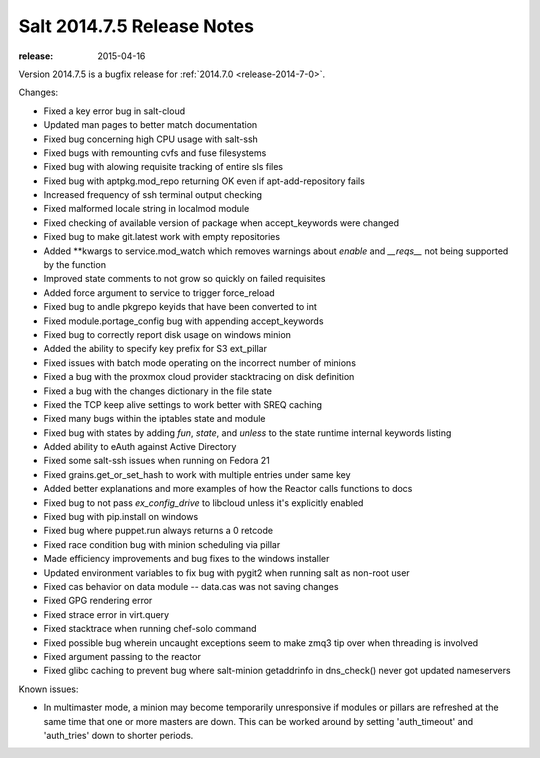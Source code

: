 ===========================
Salt 2014.7.5 Release Notes
===========================

:release: 2015-04-16

Version 2014.7.5 is a bugfix release for :ref:`2014.7.0 <release-2014-7-0>`.

Changes:

- Fixed a key error bug in salt-cloud
- Updated man pages to better match documentation
- Fixed bug concerning high CPU usage with salt-ssh
- Fixed bugs with remounting cvfs and fuse filesystems
- Fixed bug with alowing requisite tracking of entire sls files
- Fixed bug with aptpkg.mod_repo returning OK even if apt-add-repository fails
- Increased frequency of ssh terminal output checking
- Fixed malformed locale string in localmod module
- Fixed checking of available version of package when accept_keywords were changed
- Fixed bug to make git.latest work with empty repositories
- Added \*\*kwargs to service.mod_watch which removes warnings about `enable` and `__reqs__` not being supported by the function
- Improved state comments to not grow so quickly on failed requisites
- Added force argument to service to trigger force_reload
- Fixed bug to andle pkgrepo keyids that have been converted to int
- Fixed module.portage_config bug with appending accept_keywords
- Fixed bug to correctly report disk usage on windows minion
- Added the ability to specify key prefix for S3 ext_pillar
- Fixed issues with batch mode operating on the incorrect number of minions
- Fixed a bug with the proxmox cloud provider stacktracing on disk definition
- Fixed a bug with the changes dictionary in the file state
- Fixed the TCP keep alive settings to work better with SREQ caching
- Fixed many bugs within the iptables state and module
- Fixed bug with states by adding `fun`, `state`, and `unless` to the state runtime internal keywords listing
- Added ability to eAuth against Active Directory
- Fixed some salt-ssh issues when running on Fedora 21
- Fixed grains.get_or_set_hash to work with multiple entries under same key
- Added better explanations and more examples of how the Reactor calls functions to docs
- Fixed bug to not pass `ex_config_drive` to libcloud unless it's explicitly enabled
- Fixed bug with pip.install on windows
- Fixed bug where puppet.run always returns a 0 retcode
- Fixed race condition bug with minion scheduling via pillar
- Made efficiency improvements and bug fixes to the windows installer
- Updated environment variables to fix bug with pygit2 when running salt as non-root user
- Fixed cas behavior on data module -- data.cas was not saving changes
- Fixed GPG rendering error
- Fixed strace error in virt.query
- Fixed stacktrace when running chef-solo command
- Fixed possible bug wherein uncaught exceptions seem to make zmq3 tip over when threading is involved
- Fixed argument passing to the reactor
- Fixed glibc caching to prevent bug where salt-minion getaddrinfo in dns_check() never got updated nameservers

Known issues:

- In multimaster mode, a minion may become temporarily unresponsive
  if modules or pillars are refreshed at the same time that one
  or more masters are down. This can be worked around by setting
  'auth_timeout' and 'auth_tries' down to shorter periods.
